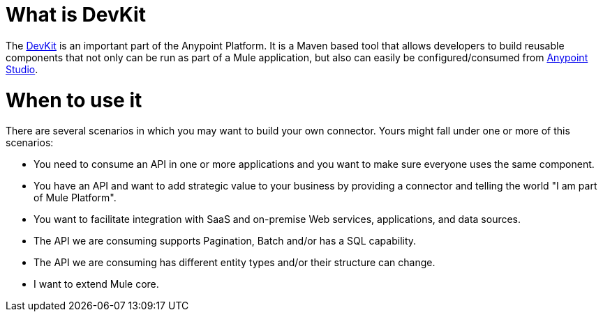 = What is DevKit

The http://www.mulesoft.org/documentation/display/current/Anypoint+Connector+DevKit[DevKit] is an important part of the Anypoint Platform. It is a Maven based tool that allows developers to build reusable components that not only can be run as part of a Mule application, but also can easily be configured/consumed from http://www.mulesoft.com/platform/mule-studio[Anypoint Studio].

= When to use it

There are several scenarios in which you may want to build your own connector. Yours might fall under one or more of this scenarios:

* You need to consume an API in one or more applications and you want to make sure everyone uses the same component.
* You have an API and want to add strategic value to your business by providing a connector and telling the world "I am part of Mule Platform".
* You want to facilitate integration with SaaS and on-premise Web services, applications, and data sources.
* The API we are consuming supports Pagination, Batch and/or has a SQL capability.
* The API we are consuming has different entity types and/or their structure can change.
* I want to extend Mule core.